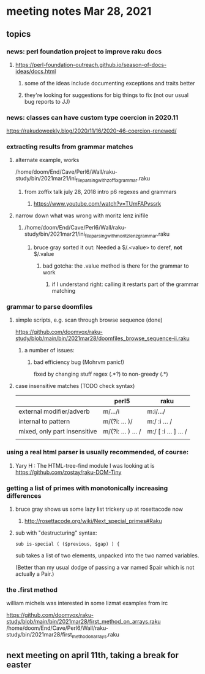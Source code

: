 * meeting notes Mar 28, 2021
** topics
*** news: perl foundation project to improve raku docs
**** https://perl-foundation-outreach.github.io/season-of-docs-ideas/docs.html
***** some of the ideas include documenting exceptions and traits better
***** they're looking for suggestions for big things to fix (not our usual bug reports to JJ)

*** news: classes can have custom type coercion in 2020.11
https://rakudoweekly.blog/2020/11/16/2020-46-coercion-renewed/

*** extracting results from grammar matches
**** alternate example, works
/home/doom/End/Cave/Perl6/Wall/raku-study/bin/2021mar21/ini_file_parsing_with_zoffix_grammar.raku
***** from zoffix talk july 28, 2018 intro p6 regexes and grammars
****** https://www.youtube.com/watch?v=TUmFAPvssrk

**** narrow down what was wrong with moritz lenz inifile
***** /home/doom/End/Cave/Perl6/Wall/raku-study/bin/2021mar21/ini_file_parsing_with_moritz_lenz_grammar.raku
****** bruce gray sorted it out: Needed a $/.<value> to deref, *not* $/.value
******* bad gotcha: the .value method is there for the grammar to work
******** if I understand right: calling it restarts part of the grammar matching
*** grammar to parse doomfiles
**** simple scripts, e.g. scan through browse sequence (done)
https://github.com/doomvox/raku-study/blob/main/bin/2021mar28/doomfiles_browse_sequence-ii.raku
***** a number of issues: 
****** bad efficiency bug (Mohrvm panic!) 
fixed by changing   stuff regex (.*?) to non-greedy (.*)
**** case insensitive matches (TODO check syntax)
|                              | perl5              | raku                  |
|------------------------------+--------------------+-----------------------|
| external modifier/adverb     | m/.../i            | m:i/.../              |
| internal to pattern          | m/(?i: ... )/      | m:/ :i ... /          |
| mixed, only part insensitive | m/(?i: ... ) ... / | m:/ [ :i ... ] ...  / |
|                              |                    |                       |

*** using a real html parser is usually recommended, of course:
**** Yary H : The HTML-tree-find module I was looking at is https://github.com/zostay/raku-DOM-Tiny

*** getting a list of primes with monotonically increasing differences
**** bruce gray shows us some lazy list trickery up at rosettacode now
***** http://rosettacode.org/wiki/Next_special_primes#Raku

**** sub with "destructuring" syntax:

#+BEGIN_SRC perl6-mode
sub is-special ( ($previous, $gap) ) {
#+END_SRC

sub takes a list of two elements, unpacked into the two named variables.  

(Better than my usual dodge of passing a var named $pair which is
not actually a Pair.)

*** the .first method 
william michels was interested in some lizmat examples from irc

https://github.com/doomvox/raku-study/blob/main/bin/2021mar28/first_method_on_arrays.raku
/home/doom/End/Cave/Perl6/Wall/raku-study/bin/2021mar28/first_method_on_arrays.raku

** next meeting on april 11th, taking a break for easter
